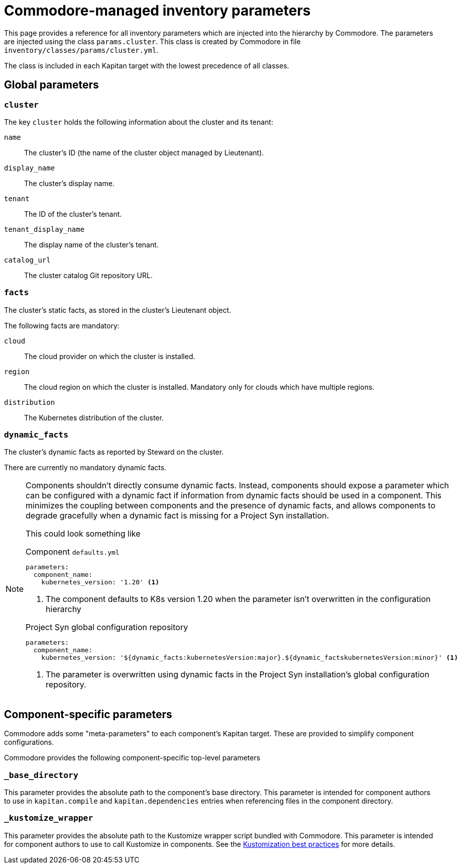 = Commodore-managed inventory parameters

This page provides a reference for all inventory parameters which are injected into the hierarchy by Commodore.
The parameters are injected using the class `params.cluster`.
This class is created by Commodore in file `inventory/classes/params/cluster.yml`.

The class is included in each Kapitan target with the lowest precedence of all classes.

== Global parameters

=== `cluster`

The key `cluster` holds the following information about the cluster and its tenant:

`name`::
The cluster's ID (the name of the cluster object managed by Lieutenant).
`display_name`::
The cluster's display name.
`tenant`::
The ID of the cluster's tenant.
`tenant_display_name`::
The display name of the cluster's tenant.
`catalog_url`::
The cluster catalog Git repository URL.

=== `facts`

The cluster's static facts, as stored in the cluster's Lieutenant object.

The following facts are mandatory:

`cloud`:: The cloud provider on which the cluster is installed.
`region`::
The cloud region on which the cluster is installed.
Mandatory only for clouds which have multiple regions.
`distribution`::
The Kubernetes distribution of the cluster.

=== `dynamic_facts`

The cluster's dynamic facts as reported by Steward on the cluster.

There are currently no mandatory dynamic facts.

[NOTE]
====
Components shouldn't directly consume dynamic facts.
Instead, components should expose a parameter which can be configured with a dynamic fact if information from dynamic facts should be used in a component.
This minimizes the coupling between components and the presence of dynamic facts, and allows components to degrade gracefully when a dynamic fact is missing for a Project Syn installation.

This could look something like

.Component `defaults.yml`
[source,yaml]
----
parameters:
  component_name:
    kubernetes_version: '1.20' <1>
----
<1> The component defaults to K8s version 1.20 when the parameter isn't overwritten in the configuration hierarchy

.Project Syn global configuration repository
[source,yaml]
----
parameters:
  component_name:
    kubernetes_version: '${dynamic_facts:kubernetesVersion:major}.${dynamic_factskubernetesVersion:minor}' <1>
----
<1> The parameter is overwritten using dynamic facts in the Project Syn installation's global configuration repository.
====

== Component-specific parameters

Commodore adds some "meta-parameters" to each component's Kapitan target.
These are provided to simplify component configurations.

Commodore provides the following component-specific top-level parameters

=== `_base_directory`

This parameter provides the absolute path to the component's base directory.
This parameter is intended for component authors to use in `kapitan.compile` and `kapitan.dependencies` entries when referencing files in the component directory.

=== `_kustomize_wrapper`

This parameter provides the absolute path to the Kustomize wrapper script bundled with Commodore.
This parameter is intended for component authors to use to call Kustomize in components.
See the xref:syn:ROOT:explanations/commodore-components/kustomizations.adoc[Kustomization best practices] for more details.
